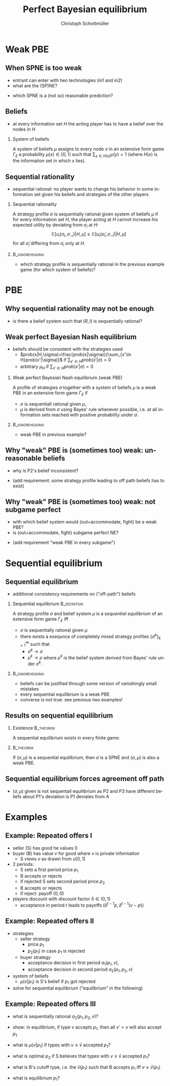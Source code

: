 #+Title: Perfect Bayesian equilibrium
#+AUTHOR:    Christoph Schottmüller
#+Date: 

#+LANGUAGE:  en
#+OPTIONS:   H:2 num:t toc:nil \n:nil @:t ::t |:t ^:t -:t f:t *:t <:t
#+OPTIONS:   TeX:t LaTeX:t skip:nil d:nil todo:t pri:nil tags:not-in-toc
#+INFOJS_OPT: view:nil toc:nil ltoc:t mouse:underline buttons:0 path:http://orgmode.org/org-info.js
#+EXPORT_SELECT_TAGS: export
#+EXPORT_EXCLUDE_TAGS: noexport


#+startup: beamer
#+LaTeX_CLASS: beamer
#+LaTeX_CLASS_OPTIONS: 
#+BEAMER_FRAME_LEVEL: 2
#+latex_header: \mode<beamer>{\useinnertheme{rounded}\usecolortheme{rose}\usecolortheme{dolphin}\setbeamertemplate{navigation symbols}{}\setbeamertemplate{footline}[frame number]{}}
#+latex_header: \mode<beamer>{\usepackage{amsmath}\usepackage{ae,aecompl}\usepackage{sgame,tikz}\usetikzlibrary{trees}}
#+LATEX_HEADER:\let\oldframe\frame\renewcommand\frame[1][allowframebreaks]{\oldframe[#1]}
#+LATEX_HEADER: \setbeamertemplate{frametitle continuation}[from second]

* Weak PBE

** When SPNE is too weak


\begin{figure}[h]
\centering
% First, set the overall layout of the tree
% You might need to play with these sizes to ensure nothing overlaps.
\tikzstyle{level 1}=[level distance=1.5cm, sibling distance=3.0cm]
\tikzstyle{level 2}=[level distance=2.0cm, sibling distance=1.5cm]
\tikzstyle{level 3}=[level distance=1.5cm, sibling distance=1.5cm]
\tikzstyle{level 4}=[level distance=1.5cm, sibling distance=1.5cm]
\begin{tikzpicture}
%Start with the parent node, and slowly build out the tree
% with each "child" representing a new level of the diagram
% each "node" represents a labelled (or unlabeled if you 
% want) node in the diagram.
     \node{E}
             child{
               node(a){I}
                  child{
               node{-1,-1}
               edge from parent
               node[left]{fight}
               }
             child{
               node{3,0}
               edge from parent
               node[right]{acc.}
               }
               edge from parent
               node[left]{in1}
               }
             child{
               node(b){I}
                  child{
               node{-1,-1}
               edge from parent
               node[left]{fight}
               }
             child{
               node{2,1}
               edge from parent
               node[right]{acc.}
               }
               edge from parent
               node[right]{in2}
               }
	     child{
	     node{0,2}
	     edge from parent
               node[right]{out}
	     };
\draw [dashed](a)--(b);
\end{tikzpicture}
\end{figure}

- entrant can enter with two technologies (in1 and in2)
- what are the (SP)NE? 
# (in1, acc), (out,fight)
- which SPNE is a (not so) reasonable prediction?
# acc. is a better response than fight for any belief, i.e. I does better with acc. when reaching his info set; sequential rationality suggests I should play acc. but only subgame of game is game itself; hence SPNE has no bite

** Beliefs 
- at every information set $H$ the acting player has to have a belief over the nodes in $H$
*** System of beliefs
 A system of beliefs $\mu$ assigns to every node $x$ in an extensive form game $\Gamma_E$ a probability $\mu(x)\in[0,1]$ such that $\sum_{y\in H(x)}\mu(y)=1$ (where $H(x)$  is the information set in which $x$ lies).

** Sequential rationality

- sequential rational: no player wants to change his behavior in some information set given his beliefs and strategies of the other players

*** Sequential rationality
A strategy profile $\sigma$ is sequentially rational given system of beliefs $\mu$ if for every information set $H$, the player acting at $H$ cannot increase his expected utility by deviating from $\sigma_i$ at $H$:
$$\mathbb{E}[u_i(\sigma_i,\sigma_{-i})|H,\mu]\geq \mathbb{E}[u_i(\tilde\sigma_i,\sigma_{-i})|H,\mu]$$
for all $\tilde\sigma_i$ differing from $\sigma_i$ only at $H$.

*** 							    :B_ignoreheading:
    :PROPERTIES:
    :BEAMER_env: ignoreheading
    :END:
- which strategy profile is sequentially rational in the previous example game (for which system of beliefs)?

* PBE

** Why sequential rationality may not be enough

\begin{figure}[h]
\centering
% First, set the overall layout of the tree
% You might need to play with these sizes to ensure nothing overlaps.
\tikzstyle{level 1}=[level distance=1.5cm, sibling distance=3.0cm]
\tikzstyle{level 2}=[level distance=2.0cm, sibling distance=1.5cm]
\tikzstyle{level 3}=[level distance=1.5cm, sibling distance=1.5cm]
\tikzstyle{level 4}=[level distance=1.5cm, sibling distance=1.5cm]
\begin{tikzpicture}
%Start with the parent node, and slowly build out the tree
% with each "child" representing a new level of the diagram
% each "node" represents a labelled (or unlabeled if you 
% want) node in the diagram.
     \node{P1}
             child{
               node(a){P2}
                  child{
               node{-1,1}
               edge from parent
               node[left]{l}
               }
             child{
               node{3,0}
               edge from parent
               node[right]{r}
               }
               edge from parent
               node[left]{L}
               }
             child{
               node(b){P2}
                  child{
               node{1,-1}
               edge from parent
               node[left]{l}
               }
             child{
               node{4,1}
               edge from parent
               node[right]{r}
               }
               edge from parent
               node[right]{R}
               	     };
\draw [dashed](a)--(b);
\end{tikzpicture}
\end{figure}

- is there a belief system such that $(R,l)$ is sequentially rational? 
# yes $\mu=(1,0)$. Problem: not even a Nash equilibrium!

** Weak perfect Bayesian Nash equilibrium
- beliefs should be consistent with the strategies used
   - $prob(x|H,\sigma)=\frac{prob(x|\sigma)}{\sum_{x'\in H}prob(x'|\sigma)}$ if $\sum_{x'\in H}prob(x'|\sigma)>0$
   - arbitrary $\mu_H$ if $\sum_{x'\in H}prob(x'|\sigma)=0$

*** Weak perfect Bayesian Nash equilibrium (weak PBE)
A profile of strategies $\sigma$ together with a system of beliefs $\mu$ is a weak PBE in an extensive form game $\Gamma_E$ if 
- $\sigma$ is sequentiall rational given $\mu$,
- $\mu$ is derived from $\sigma$ using Bayes' rule whenever possible, i.e. at all information sets reached with positive probability under $\sigma$.

*** 							    :B_ignoreheading:
    :PROPERTIES:
    :BEAMER_env: ignoreheading
    :END:

- weak PBE in previous example?

** Why "weak" PBE is (sometimes too) weak: unreasonable beliefs
   \includegraphics[width=8.25cm]{PBEunreasonableBelief}

- why is P2's belief inconsistent?
# P2's info set reached if P1 plays y but as P1 doe snot know nature's move this has to be equally probable after each of nature's moves -> reasonable belief is 1/2,1/2
\pause
- (add requirement: some strategy profile leading to off path beliefs has to exist)

** Why "weak" PBE is (sometimes too) weak: not subgame perfect
 \begin{figure}[h]
\centering
% First, set the overall layout of the tree
% You might need to play with these sizes to ensure nothing overlaps.
\tikzstyle{level 1}=[level distance=1.25cm, sibling distance=3.5cm]
\tikzstyle{level 2}=[level distance=1.25cm, sibling distance=4.25cm]
\tikzstyle{level 3}=[level distance=1.5cm, sibling distance=1.5cm]
\tikzstyle{level 4}=[level distance=1.5cm, sibling distance=1.5cm]
\begin{tikzpicture}
%Start with the parent node, and slowly build out the tree
% with each "child" representing a new level of the diagram
% each "node" represents a labelled (or unlabeled if you 
% want) node in the diagram.
\node{E}
    child{
             node{E}
             child{
               node(a){I}
                  child{
               node{-3,-1}
               edge from parent
               node[left]{fight}
               }
             child{
               node{1,-2}
               edge from parent
               node[right]{accommodate}
               }
               edge from parent
               node[left]{fight}
               }
             child{
               node(b){I}
                  child{
               node{-2,-1}
               edge from parent
               node[left]{fight}
               }
             child{
               node{3,1}
               edge from parent
               node[right]{accomodate}
               }
               edge from parent
               node[right]{accomodate}
               }
           edge from parent
           node[left]{in}
           }
    child{
         node{0,2}
         edge from parent
         node[right]{out}
         };
\draw [dashed](a)--(b);
\end{tikzpicture}
%\caption{extensive form game with imperfect information}
%\label{fig:ext_game_imperf_info}
\end{figure}

- with which belief system would (out+accommodate, fight) be a weak PBE? 
- is (out+accommodate, fight) subgame perfect NE?
\pause
- (add requirement "weak PBE in every subgame")


* Sequential equilibrium
** Sequential equilibrium
- additional consistency requirements on ("off-path") beliefs

*** Sequential equilibrium				       :B_definition:
    :PROPERTIES:
    :BEAMER_env: definition
    :END:
A strategy profile $\sigma$ and belief system $\mu$ is a /sequential equilibrium/ of an extensive form game $\Gamma_E$ iff
- $\sigma$ is sequentially rational given $\mu$
- there exists a esequnce of completely mixed strategy profiles $\{\sigma^k\}_{k=1}^\infty$ such that
   - $\sigma^k\rightarrow\sigma$
   - $\mu^k\rightarrow\mu$ where $\mu^k$ is the belief system derived from Bayes' rule under $\sigma^k$.

*** 							    :B_ignoreheading:
    :PROPERTIES:
    :BEAMER_env: ignoreheading
    :END:
- beliefs can be justified through some version of vanishingly small mistakes
- every sequential equilibrium is a weak PBE
- converse is not true: see previous two examples!

** Results on sequential equilibrium

*** Existence							  :B_theorem:
    :PROPERTIES:
    :BEAMER_env: theorem
    :END:
A sequential equilibrium exists in every finite game.

*** 								  :B_theorem:
    :PROPERTIES:
    :BEAMER_env: theorem
    :END:
If $(\sigma,\mu)$ is a sequential equilibrium, then $\sigma$ is a SPNE and $(\sigma,\mu)$ is also a weak PBE.

** Sequential equilibrium forces agreement off path 
\includegraphics[width=10cm]{fig_ft_85}

- $(\sigma,\mu)$ given is not sequentail equilibrium as P2 and P3 have different beliefs about P1's deviation is P1 deviates from A

* Examples
** Example: Repeated offers I
- seller (S) has good he values 0
- buyer (B) has value $v$ for good where $v$ is private information 
   - S views $v$ as drawn from $u[0,1]$
- 2 periods: 
  - S sets a first period price $p_1$
  - B accepts or rejects
  - if rejected S sets second period price $p_2$
  - B accepts or rejects
  - if reject: payoff $(0,0)$
- players discount with discount factor $\delta\in(0,1)$
  - acceptance in period $t$ leads to payoffs $(\delta^{t-1}p,\delta^{t-1}(v-p))$

** Example: Repeated offers II
- strategies
  - seller strategy
     - price $p_1$
     - $p_2(p_1)$ in case $p_1$ is rejected
  - buyer strategy
     - acceptance decision in first period $a_1(p_1,v)$, 
     - acceptance decision in second period $a_2(p_1,p_2,v)$
- system of beliefs
  - $\mu(v|p_1)$ is S's belief if $p_1$ got rejected

- solve for sequential equilibrium ("equilibrium" in the following)

** Example: Repeated offers III
- what is sequentially rational $a_2(p_1,p_2,v)$?
# accept iff $v\geq p_2$

- show: in equilibrium, if type $v$ accepts $p_1$, then all $v'>v$ will also accept $p_1$
# accept if $v-p_1-\max\{0,\delta(v-p_2(p_1))\}>0$, LHS is increasing in $v$

- what is $\mu(v|p_1)$  if types with $v\geq \bar v$ accepted $p_1$?
# $u[0,\bar v)$
- what is optimal $p_2$ if S believes that types  with $v\geq \bar v$ accepted $p_1$?
# $\max_p (\bar v - p)*p/\bar v$ -> $p=\bar v/2$

- what is B's cutoff type, i.e. the $\bar v(p_1)$ such that B accepts $p_1$ iff  $v\geq \bar v(p_1)$
# indifference condition $v-p_1=\delta(v-v/2)$ -> $\bar v(p_1)=p_1/(1-\delta/2)$

- what is equilibrium $p_1$?
# max_{p_1} p_1(1-p_1/(1-\delta/2))+\delta*(p_1/(2-\delta))^2
# p_1=(1-\delta/2)^2/(2-3\delta/2)
# p_2(p_1*)=(1/4-\delta/8)/(2-3\delta)


# p_2<p_1, 
